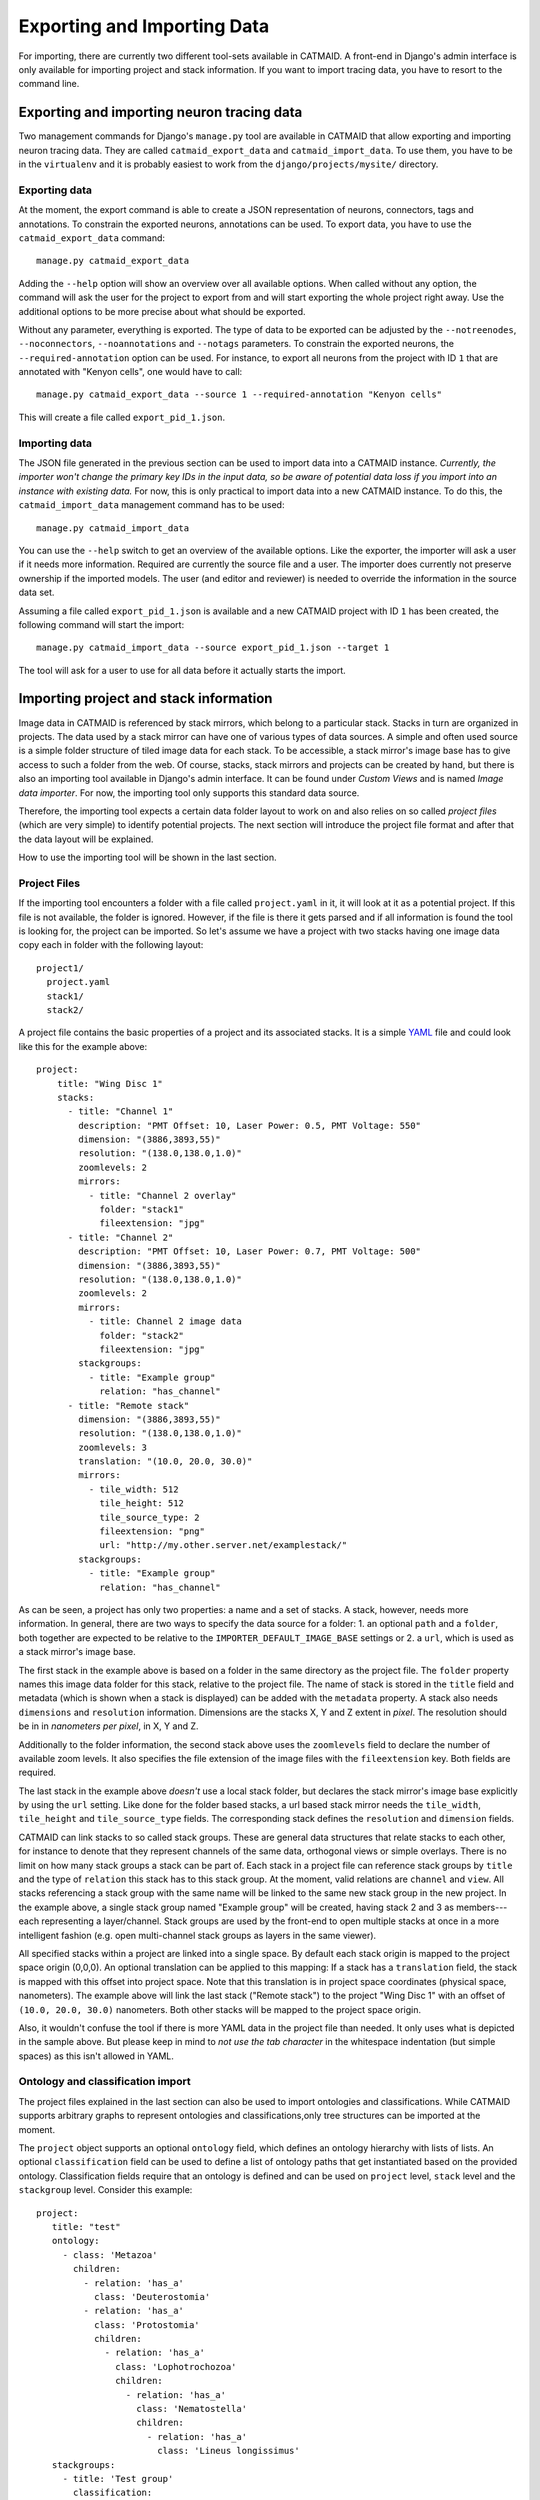 Exporting and Importing Data
============================

For importing, there are currently two different tool-sets available in CATMAID.
A front-end in Django's admin interface is only available for importing project
and stack information. If you want to import tracing data, you have to resort to
the command line.

Exporting and importing neuron tracing data
-------------------------------------------

Two management commands for Django's ``manage.py`` tool are available in CATMAID
that allow exporting and importing neuron tracing data. They are called
``catmaid_export_data`` and ``catmaid_import_data``. To use them, you have to be
in the ``virtualenv`` and it is probably easiest to work from the
``django/projects/mysite/`` directory.

Exporting data
^^^^^^^^^^^^^^

At the moment, the export command is able to create a JSON representation of
neurons, connectors, tags and annotations. To constrain the exported neurons,
annotations can be used. To export data, you have to use the
``catmaid_export_data`` command::

  manage.py catmaid_export_data

Adding the ``--help`` option will show an overview over all available options.
When called without any option, the command will ask the user for the project to
export from and will start exporting the whole project right away. Use the
additional options to be more precise about what should be exported.

Without any parameter, everything is exported. The type of data to be exported
can be adjusted by the ``--notreenodes``, ``--noconnectors``,
``--noannotations`` and ``--notags`` parameters. To constrain the exported
neurons, the ``--required-annotation`` option can be used. For instance, to
export all neurons from the project with ID ``1`` that are annotated with
"Kenyon cells", one would have to call::

  manage.py catmaid_export_data --source 1 --required-annotation "Kenyon cells"

This will create a file called ``export_pid_1.json``.

Importing data
^^^^^^^^^^^^^^

The JSON file generated in the previous section can be used to import data into
a CATMAID instance. *Currently, the importer won't change the primary key IDs in
the input data, so be aware of potential data loss if you import into an
instance with existing data.* For now, this is only practical to import data
into a new CATMAID instance. To do this, the ``catmaid_import_data`` management
command has to be used::

  manage.py catmaid_import_data

You can use the ``--help`` switch to get an overview of the available options.
Like the exporter, the importer will ask a user if it needs more information.
Required are currently the source file and a user. The importer does currently
not preserve ownership if the imported models. The user (and editor and
reviewer) is needed to override the information in the source data set.

Assuming a file called ``export_pid_1.json`` is available and a new CATMAID
project with ID ``1`` has been created, the following command will start the
import::

  manage.py catmaid_import_data --source export_pid_1.json --target 1

The tool will ask for a user to use for all data before it actually starts the
import.

Importing project and stack information
---------------------------------------

Image data in CATMAID is referenced by stack mirrors, which belong to a
particular stack. Stacks in turn are organized in projects. The data used by a
stack mirror can have one of various types of data sources. A simple and often used
source is a simple folder structure of tiled image data for each stack. To be
accessible, a stack mirror's image base has to give access to such a folder from
the web. Of course, stacks, stack mirrors and projects can be created by hand,
but there is also an importing tool available in Django's admin interface. It
can be found under *Custom Views* and is named *Image data importer*. For now,
the importing tool only supports this standard data source.

Therefore, the importing tool expects a certain data folder layout to work on
and also relies on so called *project files* (which are very simple) to identify
potential projects. The next section will introduce the project file format and
after that the data layout will be explained.

How to use the importing tool will be shown in the last section.

Project Files
^^^^^^^^^^^^^

If the importing tool encounters a folder with a file called ``project.yaml`` in
it, it will look at it as a potential project. If this file is not available,
the folder is ignored. However, if the file is there it gets parsed and if all
information is found the tool is looking for, the project can be imported. So
let's assume we have a project with two stacks having one image data copy each
in folder with the following layout::

   project1/
     project.yaml
     stack1/
     stack2/

A project file contains the basic properties of a project and its
associated stacks. It is a simple `YAML <http://en.wikipedia.org/wiki/YAML>`_
file and could look like this for the example above::

   project:
       title: "Wing Disc 1"
       stacks:
         - title: "Channel 1"
           description: "PMT Offset: 10, Laser Power: 0.5, PMT Voltage: 550"
           dimension: "(3886,3893,55)"
           resolution: "(138.0,138.0,1.0)"
           zoomlevels: 2
           mirrors:
             - title: "Channel 2 overlay"
               folder: "stack1"
               fileextension: "jpg"
         - title: "Channel 2"
           description: "PMT Offset: 10, Laser Power: 0.7, PMT Voltage: 500"
           dimension: "(3886,3893,55)"
           resolution: "(138.0,138.0,1.0)"
           zoomlevels: 2
           mirrors:
             - title: Channel 2 image data
               folder: "stack2"
               fileextension: "jpg"
           stackgroups:
             - title: "Example group"
               relation: "has_channel"
         - title: "Remote stack"
           dimension: "(3886,3893,55)"
           resolution: "(138.0,138.0,1.0)"
           zoomlevels: 3
           translation: "(10.0, 20.0, 30.0)"
           mirrors:
             - tile_width: 512
               tile_height: 512
               tile_source_type: 2
               fileextension: "png"
               url: "http://my.other.server.net/examplestack/"
           stackgroups:
             - title: "Example group"
               relation: "has_channel"

As can be seen, a project has only two properties: a name and a set of stacks. A
stack, however, needs more information. In general, there are two ways to
specify the data source for a folder: 1. an optional ``path`` and a ``folder``,
both together are expected to be relative to the ``IMPORTER_DEFAULT_IMAGE_BASE``
settings or 2. a ``url``,  which is used as a stack mirror's image base.

The first stack in the example above is based on a folder in the same
directory as the project file. The ``folder`` property names this image
data folder for this stack, relative to the project file. The name of
stack is stored in the ``title`` field and metadata (which is shown when
a stack is displayed) can be added with the ``metadata`` property. A
stack also needs ``dimensions`` and ``resolution`` information.
Dimensions are the stacks X, Y and Z extent in *pixel*. The resolution
should be in in *nanometers per pixel*, in X, Y and Z.

Additionally to the folder information, the second stack above uses the
``zoomlevels`` field to declare the number of available zoom levels. It also
specifies the file extension of the image files with the ``fileextension``
key. Both fields are required.

The last stack in the example above *doesn't* use a local stack folder, but
declares the stack mirror's image base explicitly by using the ``url`` setting.
Like done for the folder based stacks, a url based stack mirror needs the
``tile_width``, ``tile_height`` and ``tile_source_type`` fields. The
corresponding stack defines the ``resolution`` and ``dimension`` fields.

CATMAID can link stacks to so called stack groups. These are general data
structures that relate stacks to each other, for instance to denote that they
represent channels of the same data, orthogonal views or simple overlays. There
is no limit on how many stack groups a stack can be part of. Each stack in a
project file can reference stack groups by ``title`` and the type of ``relation``
this stack has to this stack group. At the moment, valid relations are
``channel`` and ``view``. All stacks referencing a stack group with the
same name will be linked to the same new stack group in the new project. In the
example above, a single stack group named "Example group" will be created,
having stack 2 and 3 as members---each representing a layer/channel. Stack
groups are used by the front-end to open multiple stacks at once in a more
intelligent fashion (e.g. open multi-channel stack groups as layers in the same
viewer).

All specified stacks within a project are linked into a single space. By default
each stack origin is mapped to the project space origin (0,0,0). An optional
translation can be applied to this mapping: If a stack has a ``translation``
field, the stack is mapped with this offset into project space. Note that this
translation is in project space coordinates (physical space, nanometers). The
example above will link the last stack ("Remote stack") to the project "Wing
Disc 1" with an offset of ``(10.0, 20.0, 30.0)`` nanometers. Both other stacks
will be mapped to the project space origin.

Also, it wouldn't confuse the tool if there is more YAML data in the project
file than needed. It only uses what is depicted in the sample above. But please
keep in mind to *not use the tab character* in the whitespace indentation (but
simple spaces) as this isn't allowed in YAML.

Ontology and classification import
^^^^^^^^^^^^^^^^^^^^^^^^^^^^^^^^^^

The project files explained in the last section can also be used to import
ontologies and classifications. While CATMAID supports arbitrary graphs to
represent ontologies and classifications,only tree structures can be imported at
the moment.

The ``project`` object supports an optional ``ontology`` field, which defines an
ontology hierarchy with lists of lists. An optional ``classification`` field can
be used to define a list of ontology paths that get instantiated based on the
provided ontology. Classification fields require that an ontology is defined and
can be used on ``project`` level, ``stack`` level and the ``stackgroup`` level.
Consider this example::

    project:
       title: "test"
       ontology:
         - class: 'Metazoa'
           children:
             - relation: 'has_a'
               class: 'Deuterostomia'
             - relation: 'has_a'
               class: 'Protostomia'
               children:
                 - relation: 'has_a'
                   class: 'Lophotrochozoa'
                   children:
                     - relation: 'has_a'
                       class: 'Nematostella'
                       children:
                         - relation: 'has_a'
                           class: 'Lineus longissimus'
       stackgroups:
         - title: 'Test group'
           classification:
              - ['Metazoa', 'Protostomia', 'Lophotrochozoa', 'Nematostella', 'Lineus longissimus']
       stacks:
         - title: "Channel 1"
           description: "PMT Offset: 10, Laser Power: 0.5, PMT Voltage: 550"
           dimension: "(1024,1024,800)"
           resolution: "(2.0,2.0,1.0)"
           zoomlevels: 1
           translation: "(10.0, 20.0, 30.0)"
           classification:
              - ['Metazoa', 'Deuterostomia']
           mirrors:
              - title:  Channel 1
                url: "https://example.org/data/imagestack/"
                fileextension: "jpg"
         - title: "Channel 1"
           description: "PMT Offset: 10, Laser Power: 0.5, PMT Voltage: 550"
           dimension: "(1024,1024,800)"
           resolution: "(2.0,2.0,1.0)"
           zoomlevels: 1
           translation: "(10.0, 20.0, 30.0)"
           mirrors:
             - title: Channel 1
               url: "https://example.org/data/imagestack-sample-108/"
               fileextension: "jpg"
           stackgroups:
            - title: "Test group"
              relation: "has_channel"
         - title: "Channel 2"
           description: "PMT Offset: 10, Laser Power: 0.5, PMT Voltage: 550"
           dimension: "(1024,1024,800)"
           resolution: "(2.0,2.0,1.0)"
           zoomlevels: 1
           mirrors:
            - title: Channel 2
              folder: "Sample108_FIB_catmaid copy"
              fileextension: "jpg"
           stackgroups:
            - title: "Test group"
              relation: "has_channel"

The project level ontology definition represent an ontology with the root node
"Metazoa" which has two children: "Deuterostomia" and  "Protostomia", connected
through a "has_a" relation. While the first child is a leaf node and has no
children, the second child has a child node as well (and so on). It is possible
to have multiple roots (i.e. separate ontology graphs) and multiple children,
both are lists.

Individual stacks and stackgroups are then allowed to instantiate a certain path
of the ontology and be linked to the leaf node of the path. They do this by
supporting a ``classification`` field. The example creates two classification
paths and links one leaf node to the stack group and one to an individual stack.

Currently, the importer expects that those two classes are only related on the
ontology level a single time. This allows for an easier file syntax with a
simple list. An import will fail if the project defined ontology doesn't
contain a class used in a classification.

File and Folder Layout
^^^^^^^^^^^^^^^^^^^^^^

The importing tool expects a certain file any folder layout to work with.
It assumes that there is one data folder per CATMAID instance that is
accessible from the outside world and is somehow referred to within
a stack mirror's image base (if referring to folders in the project file). As
an example, let's say a link named *data* has been placed in CATMAID's
httpdocs directory. This link links to your actual data storage and has
a layout like the following::

    data/
      project1/
      project2/
      project3/
      tests/
        project4/

Each project folder has contents similar to the example in the previous
section. Due to having placed the link in the httpdocs directory it is
already accessible under (if your webserver user has reading permissions
on it)::

    http://<CATMAID-URL>/data

A typical URL to a tile of a stack could then look like this (if you
use ``jpeg`` as the file extension)::

    http://<CATMAID-URL>/data/project1/stack1/0/0_0_0.jpeg

The importer uses this data directory or a folder below it as working
directory. In this folder it treats every sub-directory as a potential
project directory and tests if it contains a project file named
``project.yaml``. If this file is found a folder remains potential
project. A folder is ignored, though, when the project file is not
available.

Using the Importer
^^^^^^^^^^^^^^^^^^

The import offers to import from local project files, remote CATMAID instances
or remote project files/exports.

To use the importer with project files, you have to adjust your CATMAID settings
file to make your data path known to CATMAID. This can be done with the
``CATMAID_IMPORT_PATH`` settings. Sticking to the examples from before, this
setting might be::

    CATMAID_IMPORT_PATH = <CATMAID-PATH>/httpdocs/data

For imported stack mirrors that don't provide an image URL by themselves,
CATMAID can construct an image base from the the ``IMPORTER_DEFAULT_IMAGE_BASE``
setting plus the imported project and stack names. For the example above, this
variable could be set to::

    IMPORTER_DEFAULT_IMAGE_BASE = http://<CATMAID-URL>/data

With this in place, the importer can be used through Django's admin interface.
It is listed as *Image data importer* under *Custom Views*. The first step is to
give the importer more detail about which folders to look in for potential
projects:

.. image:: _static/importer/path_setup.png

With these settings, you can narrow down the set of folders looked at.  The
relative path setting can be used to specify a sub-directory below the import
path. When doing so, the working directory will be changed to
``CATMAID_IMPORT_PATH`` plus the *relative path*. If left empty, just the
``CATMAID_IMPORT_PATH`` setting will be used. Additionally, you can *filter
folders* in tho working directory by specifying a filter term, which supports
Unix shell-style wildcards. The next setting lets you decide how to deal with
already existing (known) projects and what is considered known in the first
place.  A project is known can be declared to be known if the name of an
imported project matches the name of an already existing one. Or, it can be
considered known if if there is a project that is linked to the very same
stacks like the project to be imported. A stack in turn is known if there is
already a stack with the same mirror image base. The last setting on this dialog
is the *Base URL*. By default it is set to the value of
``IMPORTER_DEFAULT_IMAGE_BASE`` (if available). This setting plus the relative
path stay the same for every project to be imported in this run. It is used if
imported stacks don't provide a URL explicitly. To continue, click on the *next
step* button.

The importer will tell you if it doesn't find any projects based on the settings
of the first step. However, if it does find potential projects, it allows you to
unselect projects that shouldn't get imported and to add more details:

.. image:: _static/importer/project_setup.png

Besides deciding which projects to actually import, you can also add
tags which will be attached to the new projects. If the tile size
differs from the standard, it can be adjusted here. If you want your
projects to be accessible publicly, you can mark the corresponding
check-box.

When the *Check classification links* option is selected, the importer
tries to suggest existing classification graphs to be linked to the
new project(s). These suggestions are optional and based on the tags
you entered before. If existing projects have the same tags or a super
set of it, their linked classification graphs will be suggested.

The last adjustment to make are permissions. With the help
of a list box you can select one or more group/permission combinations
that the new projects will be assigned. If all is how you want it,
you can proceed to the next dialog.

The third and last step is a confirmation where all the information
is shown the importer found about the projects and stacks to be
imported. To change things in this import, simply go back to a step
before, using the buttons at the bottom of the page. If all the
project and stack properties as well as the tags and permissions are
correct, the actual import can start.

In the end the importer will tell you which projects have been
imported and, if there were problems, which ones not.
